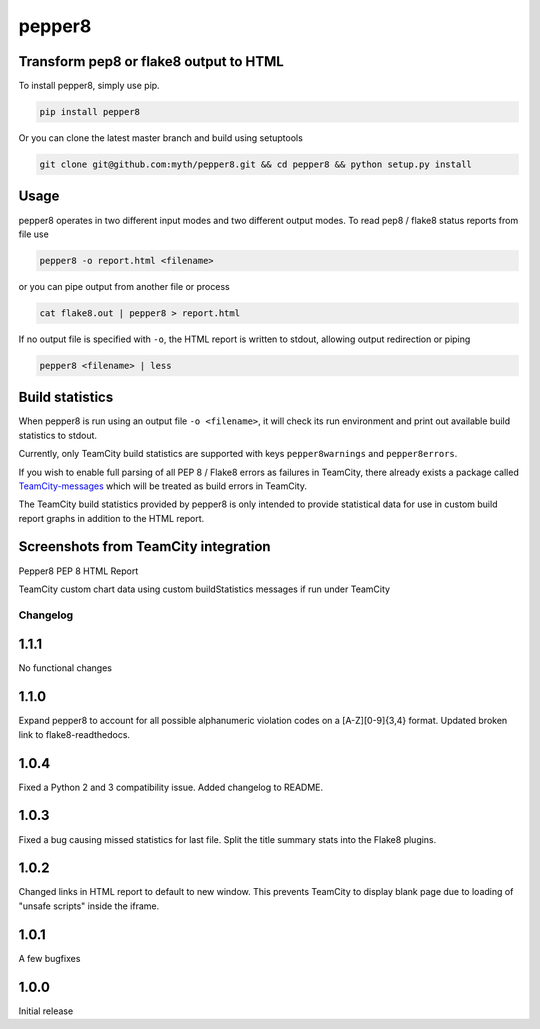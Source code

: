 pepper8
=======

.. image:: https://img.shields.io/pypi/v/pepper8.svg
    :alt: Pepper8 Version
    :target: https://pypi.python.org/pypi/pepper8

.. image:: https://ci.ulv.io/api/badges/myth/pepper8/status.svg
	:alt: Build status
	:target: https://ci.ulv.io/myth/pepper8
    
.. image:: https://requires.io/github/myth/pepper8/requirements.svg?branch=master
     :target: https://requires.io/github/myth/pepper8/requirements/?branch=master
     :alt: Requirements Status

Transform pep8 or flake8 output to HTML
---------------------------------------

To install pepper8, simply use pip.

.. code:: bash

    pip install pepper8


Or you can clone the latest master branch and build using setuptools

.. code:: bash

    git clone git@github.com:myth/pepper8.git && cd pepper8 && python setup.py install


Usage
-----

pepper8 operates in two different input modes and two different output modes.
To read pep8 / flake8 status reports from file use

.. code:: bash

    pepper8 -o report.html <filename>


or you can pipe output from another file or process

.. code:: bash

    cat flake8.out | pepper8 > report.html


If no output file is specified with ``-o``, the HTML report is written to stdout, allowing
output redirection or piping

.. code:: bash

    pepper8 <filename> | less


Build statistics
----------------

When pepper8 is run using an output file ``-o <filename>``, it will check its run environment
and print out available build statistics to stdout.

Currently, only TeamCity build statistics are supported with keys ``pepper8warnings`` and ``pepper8errors``.

If you wish to enable full parsing of all PEP 8 / Flake8 errors as failures in TeamCity,
there already exists a package called `TeamCity-messages <https://github.com/JetBrains/teamcity-messages>`_
which will be treated as build errors in TeamCity.

The TeamCity build statistics provided by pepper8 is only intended to provide statistical data for use in
custom build report graphs in addition to the HTML report.

Screenshots from TeamCity integration
-------------------------------------
Pepper8 PEP 8 HTML Report


.. image:: https://cloud.githubusercontent.com/assets/2415878/10596725/7a2d17a6-76e7-11e5-8630-3e8bd4803a30.png
    :alt: Pepper8 PEP 8 HTML Report
    :align: center


TeamCity custom chart data using custom buildStatistics messages if run under TeamCity


.. image:: https://cloud.githubusercontent.com/assets/2415878/10596726/7a2f43aa-76e7-11e5-8833-429197b45025.png
    :alt: Custom TeamCity Flake8/PEP8 Warning/Error build metrics
    :align: center
    
=========
Changelog
=========

1.1.1
-----
No functional changes

1.1.0
-----
Expand pepper8 to account for all possible alphanumeric
violation codes on a [A-Z][0-9]{3,4} format.
Updated broken link to flake8-readthedocs.

1.0.4
-----
Fixed a Python 2 and 3 compatibility issue.
Added changelog to README.

1.0.3
-----
Fixed a bug causing missed statistics for last file.
Split the title summary stats into the Flake8 plugins.

1.0.2
-----
Changed links in HTML report to default to new window.
This prevents TeamCity to display blank page due to
loading of "unsafe scripts" inside the iframe.


1.0.1
-----
A few bugfixes


1.0.0
-----

Initial release

